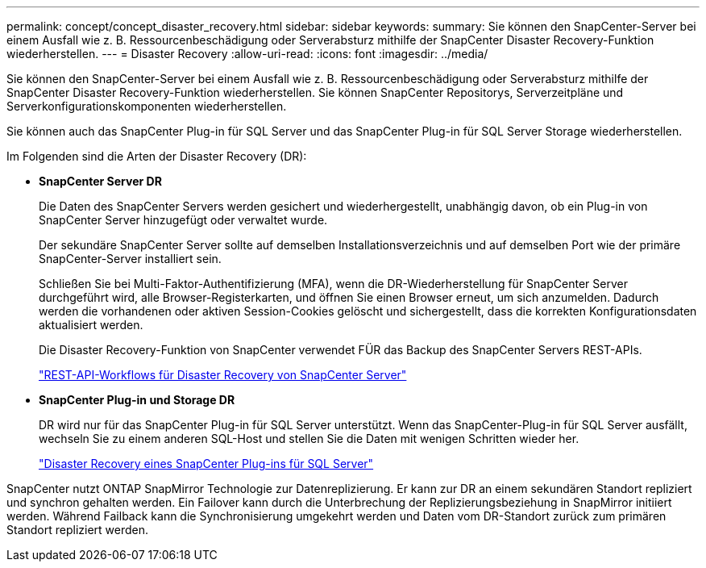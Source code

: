 ---
permalink: concept/concept_disaster_recovery.html 
sidebar: sidebar 
keywords:  
summary: Sie können den SnapCenter-Server bei einem Ausfall wie z. B. Ressourcenbeschädigung oder Serverabsturz mithilfe der SnapCenter Disaster Recovery-Funktion wiederherstellen. 
---
= Disaster Recovery
:allow-uri-read: 
:icons: font
:imagesdir: ../media/


[role="lead"]
Sie können den SnapCenter-Server bei einem Ausfall wie z. B. Ressourcenbeschädigung oder Serverabsturz mithilfe der SnapCenter Disaster Recovery-Funktion wiederherstellen. Sie können SnapCenter Repositorys, Serverzeitpläne und Serverkonfigurationskomponenten wiederherstellen.

Sie können auch das SnapCenter Plug-in für SQL Server und das SnapCenter Plug-in für SQL Server Storage wiederherstellen.

Im Folgenden sind die Arten der Disaster Recovery (DR):

* *SnapCenter Server DR*
+
Die Daten des SnapCenter Servers werden gesichert und wiederhergestellt, unabhängig davon, ob ein Plug-in von SnapCenter Server hinzugefügt oder verwaltet wurde.

+
Der sekundäre SnapCenter Server sollte auf demselben Installationsverzeichnis und auf demselben Port wie der primäre SnapCenter-Server installiert sein.

+
Schließen Sie bei Multi-Faktor-Authentifizierung (MFA), wenn die DR-Wiederherstellung für SnapCenter Server durchgeführt wird, alle Browser-Registerkarten, und öffnen Sie einen Browser erneut, um sich anzumelden. Dadurch werden die vorhandenen oder aktiven Session-Cookies gelöscht und sichergestellt, dass die korrekten Konfigurationsdaten aktualisiert werden.

+
Die Disaster Recovery-Funktion von SnapCenter verwendet FÜR das Backup des SnapCenter Servers REST-APIs.

+
link:../sc-automation/rest_api_workflows_disaster_recovery_of_snapcenter_server.html["REST-API-Workflows für Disaster Recovery von SnapCenter Server"]

* *SnapCenter Plug-in und Storage DR*
+
DR wird nur für das SnapCenter Plug-in für SQL Server unterstützt. Wenn das SnapCenter-Plug-in für SQL Server ausfällt, wechseln Sie zu einem anderen SQL-Host und stellen Sie die Daten mit wenigen Schritten wieder her.

+
link:../protect-scsql/task_disaster_recovery_scsql.html["Disaster Recovery eines SnapCenter Plug-ins für SQL Server"]



SnapCenter nutzt ONTAP SnapMirror Technologie zur Datenreplizierung. Er kann zur DR an einem sekundären Standort repliziert und synchron gehalten werden. Ein Failover kann durch die Unterbrechung der Replizierungsbeziehung in SnapMirror initiiert werden. Während Failback kann die Synchronisierung umgekehrt werden und Daten vom DR-Standort zurück zum primären Standort repliziert werden.
